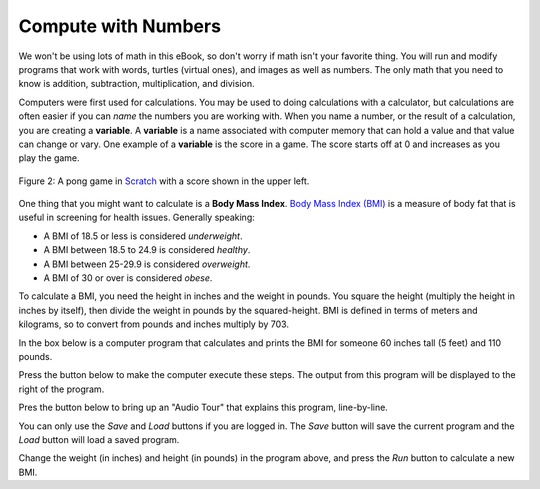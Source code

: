 ..  Copyright (C)  Mark Guzdial, Barbara Ericson, Briana Morrison
    Permission is granted to copy, distribute and/or modify this document
    under the terms of the GNU Free Documentation License, Version 1.3 or
    any later version published by the Free Software Foundation; with
    Invariant Sections being Forward, Prefaces, and Contributor List,
    no Front-Cover Texts, and no Back-Cover Texts.  A copy of the license
    is included in the section entitled "GNU Free Documentation License".

..  shortname:: Chapter: What You Can Do with a Computer
..  description:: Some tidbits of what you can do with a computer

.. setup for automatic question numbering.

.. 	qnum::
	:start: 1
	:prefix: csp-1-2-


.. |runbutton| image:: Figures/run-button.png
    :height: 20px
    :align: top
    :alt: run button

.. |audiobutton| image:: Figures/start-audio-tour.png
    :height: 20px
    :align: top
    :alt: audio tour button

Compute with Numbers
=====================

We won't be using lots of math in this eBook, so don't worry if math isn't your favorite thing.  You will run and modify programs that work with words, turtles (virtual ones), and images as well as numbers.  The only math that you need to know is addition, subtraction, multiplication, and division. 

..	index::
	single: variable
	pair: programming; variable

Computers were first used for calculations. You may be used to doing calculations with a calculator, but calculations are often easier if you can *name* the numbers you are working with.  When you name a number, or the result of a calculation, you are creating a **variable**.  A **variable** is a name associated with computer memory that can hold a value and that value can change or vary.  One example of a **variable** is the score in a game.  The score starts off at 0 and increases as you play the game.

.. figure:: Figures/pongScore.png
    :width: 400px
    :align: center
    :alt: A game in Scratch with a score
    :figclass: align-center
    
    Figure 2: A pong game in `Scratch <http://scratch.mit.edu>`_ with a score shown in the upper left.

One thing that you might want to calculate is a **Body Mass Index**.    `Body Mass Index (BMI) <http://www.nhlbi.nih.gov/guidelines/obesity/BMI/bmicalc.htm>`_ is a measure of body fat that is useful in screening for health issues.  Generally speaking:

- A BMI of 18.5 or less is considered *underweight*.
- A BMI between 18.5 to 24.9 is considered *healthy*.
- A BMI between 25-29.9 is considered *overweight*.
- A BMI of 30 or over is considered *obese*.

To calculate a BMI, you need the height in inches and the weight in pounds.  You square the height (multiply the height in inches by itself), then divide the weight in pounds by the squared-height.  BMI is defined in terms of meters and kilograms, so to convert from pounds and inches multiply by 703.

In the box below is a computer program that calculates and prints the BMI for someone 60 inches tall (5 feet) and 110 pounds.  

Press the |runbutton| button below to make the computer execute these steps. The output from this program will be displayed to the right of the program.

Pres the |audiobutton| button below to bring up an "Audio Tour" that explains this program, line-by-line.

You can only use the *Save* and *Load* buttons if you are logged in. The *Save* button will save the current program and the *Load* button will load a saved program.

.. activecode:: BMI
    :tour_1: "Line-by-line Tour"; 1: BMI-line1; 2: BMI-line2; 3: BMI-line3; 4: BMI-line4; 5: BMI-line5; 6: BMI-line6; 7: BMI-line7; 
    :nocodelens:
    
    height = 60    # in inches (60 inches is 5 feet)
    weight = 110   # in pounds
    heightSquared = height * height
    BMI = weight / heightSquared
    BMImetric = BMI * 703
    print("BMI:")
    print(BMImetric)

Change the weight (in inches) and height (in pounds) in the program above, and press the *Run* button to calculate a new BMI.  

.. Note
   Notice how naming the values (using variables) for height and weight makes it easier to figure out what values need to be changed.  

.. mchoice:: 1_2_1_BMI_Q1
   :answer_a: 21.9
   :answer_b: 21.924704834
   :answer_c: 21
   :answer_d: 22
   :correct: b
   :feedback_a: Close, but the computer will give you more digits than that.
   :feedback_b: Yes!
   :feedback_c: No, the result will be a number with a decimal point and numbers after the decimal point.
   :feedback_d: No, the computer does not round the result.
   
   Imagine that you are 5 foot 7 inches and weighed 140 pounds.  What is your BMI?


